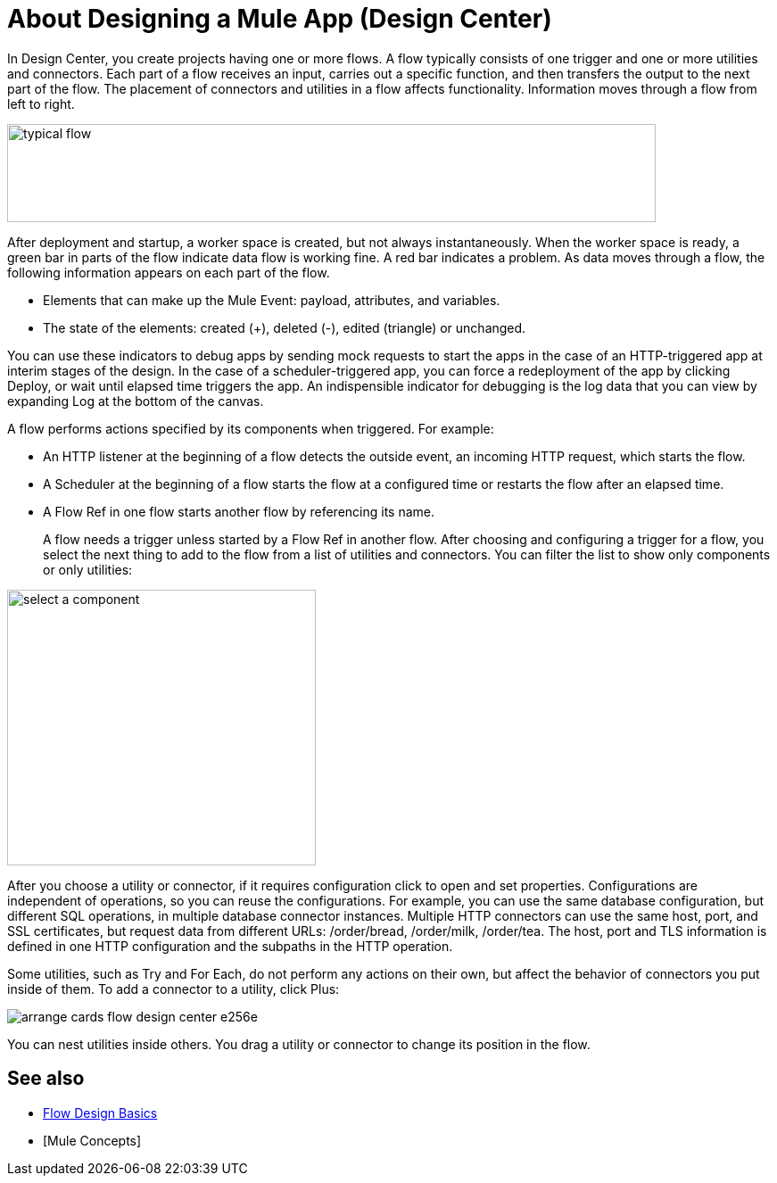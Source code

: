 = About Designing a Mule App (Design Center)
:keywords: 

In Design Center, you create projects having one or more flows. A flow typically consists of one trigger and one or more utilities and connectors. Each part of a flow receives an input, carries out a specific function, and then transfers the output to the next part of the flow. The placement of connectors and utilities in a flow affects functionality. Information moves through a flow from left to right. 

image::green-bar.png[typical flow,height=110,width=727]

// image:flow-designer-00e97.png[]

After deployment and startup, a worker space is created, but not always instantaneously. When the worker space is ready, a green bar in parts of the flow indicate data flow is working fine. A red bar indicates a problem. As data moves through a flow, the following information appears on each part of the flow.

* Elements that can make up the Mule Event: payload, attributes, and variables.
* The state of the elements: created (+), deleted (-), edited (triangle) or unchanged. 

You can use these indicators to debug apps by sending mock requests to start the apps in the case of an HTTP-triggered app at interim stages of the design. In the case of a scheduler-triggered app, you can force a redeployment of the app by clicking Deploy, or wait until elapsed time triggers the app. An indispensible indicator for debugging is the log data that you can view by expanding Log at the bottom of the canvas.

A flow performs actions specified by its components when triggered. For example:

* An HTTP listener at the beginning of a flow detects the outside event, an incoming HTTP request, which starts the flow.
* A Scheduler at the beginning of a flow starts the flow at a configured time or restarts the flow after an elapsed time.
* A Flow Ref in one flow starts another flow by referencing its name.
+
A flow needs a trigger unless started by a Flow Ref in another flow. After choosing and configuring a trigger for a flow, you select the next thing to add to the flow from a list of utilities and connectors. You can filter the list to show only components or only utilities:

image::select-component.png[select a component,height=309,width=346]

After you choose a utility or connector, if it requires configuration click to open and set properties. Configurations are independent of operations, so you can reuse the configurations. For example, you can use the same database configuration, but different SQL operations, in multiple database connector instances. Multiple HTTP connectors can use the same host, port, and SSL certificates, but request data from different URLs: /order/bread, /order/milk, /order/tea. The host, port and TLS information is defined in one HTTP configuration and the subpaths in the HTTP operation.

Some utilities, such as Try and For Each, do not perform any actions on their own, but affect the behavior of connectors you put inside of them. To add a connector to a utility, click Plus:

image:arrange-cards-flow-design-center-e256e.png[]

You can nest utilities inside others. You drag a utility or connector to change its position in the flow.

== See also

* link:/design-center/v/1.0/flow-design-basic-tasks[Flow Design Basics]
* [Mule Concepts]



